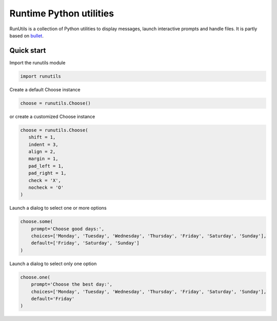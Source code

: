 Runtime Python utilities
#########################

RunUtils is a collection of Python utilities to display messages, launch interactive prompts and handle files. It is partly based on `bullet <https://github.com/Mckinsey666/bullet>`_.
 
Quick start
***********

Import the runutils module

.. code-block:: python

   import runutils

Create a default Choose instance

.. code-block:: python

   choose = runutils.Choose()

or create a customized Choose instance

.. code-block:: python

   choose = runutils.Choose(
      shift = 1,
      indent = 3,
      align = 2,
      margin = 1,
      pad_left = 1,
      pad_right = 1,
      check = 'X',
      nocheck = 'O'
   )

Launch a dialog to select one or more options

.. code-block:: python

   choose.some(
       prompt='Choose good days:',
       choices=['Monday', 'Tuesday', 'Wednesday', 'Thursday', 'Friday', 'Saturday', 'Sunday'],
       default=['Friday', 'Saturday', 'Sunday']
   )

Launch a dialog to select only one option

.. code-block:: python

   choose.one(
       prompt='Choose the best day:',
       choices=['Monday', 'Tuesday', 'Wednesday', 'Thursday', 'Friday', 'Saturday', 'Sunday'],
       default='Friday'
   )

